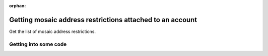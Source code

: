 :orphan:

.. post:: 07 Oct, 2019
    :category: Mosaic Restriction, Address
    :excerpt: 1
    :nocomments:

##########################################################
Getting mosaic address restrictions attached to an account
##########################################################

Get the list of mosaic address restrictions.

**********************
Getting into some code
**********************

.. example-code::

    .. viewsource:: ../../resources/examples/typescript/restriction/GettingMosaicAddressRestrictions.ts
        :language: typescript
        :start-after:  /* start block 01 */
        :end-before: /* end block 01 */

    .. viewsource:: ../../resources/examples/bash/restriction/GettingMosaicAddressRestrictions.sh
        :language: bash
        :start-after: #!/bin/sh
